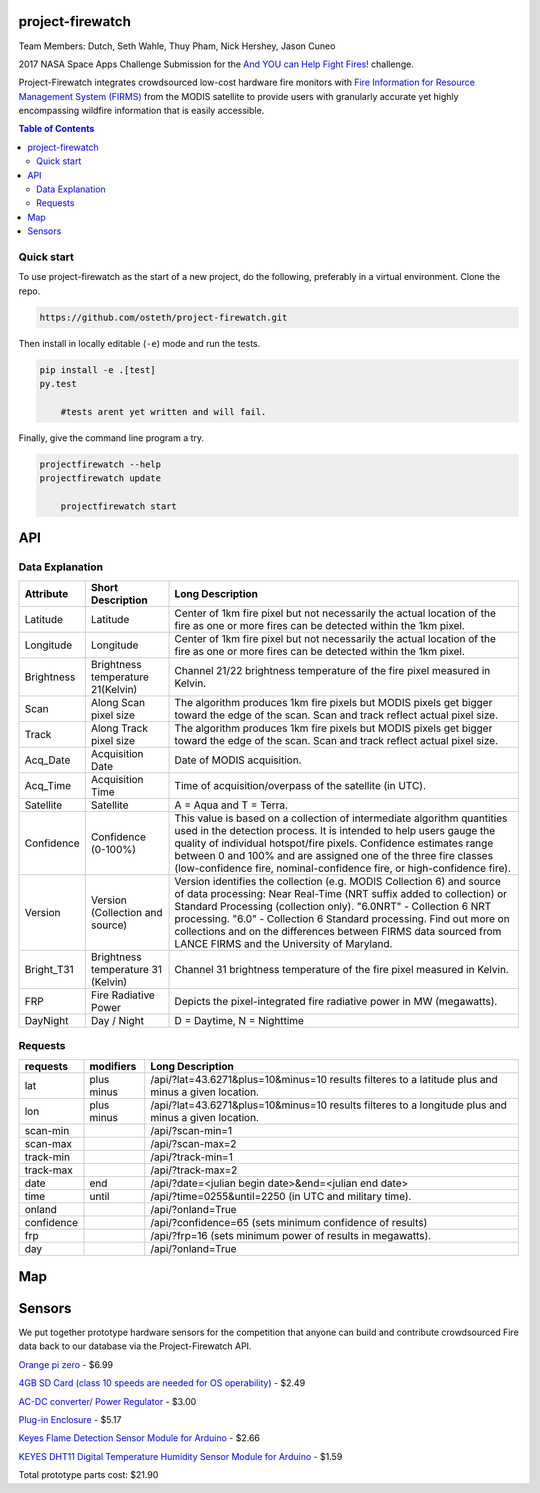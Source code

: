project-firewatch
===================

Team Members:
Dutch, Seth Wahle, Thuy Pham, Nick Hershey, Jason Cuneo

.. image:: https://travis-ci.org/osteth/project-firewatch.svg
   :target: https://travis-ci.org/osteth/project-firewatch

.. image:: https://coveralls.io/repos/mapbox/project-firewatch/badge.png
   :target: https://coveralls.io/r/mapbox/project-firewatch

2017 NASA Space Apps Challenge Submission for the `And YOU can Help Fight Fires! <https://2017.spaceappschallenge.org/challenges/warning-danger-ahead/and-you-can-help-fight-fires/details>`_ challenge.

Project-Firewatch integrates crowdsourced low-cost hardware fire monitors with `Fire Information for Resource Management System (FIRMS) <https://earthdata.nasa.gov/earth-observation-data/near-real-time/firms>`_ from the MODIS satellite to 
provide users with granularly accurate yet highly encompassing wildfire information that is easily accessible.
   
.. image:: http://i.imgur.com/7tC5Ea5.png

.. raw:: html

    <embed>
    <div style="position: relative; padding-bottom: 56.25%; height: 0; overflow: hidden; max-width: 100%; height: auto;">
        <iframe src="//www.youtube.com/embed/89fEaPE4wlw" frameborder="0" allowfullscreen style="position: absolute; top: 0; left: 0; 
        width: 100%; height: 100%;"></iframe>
    </div>
    </embed>



.. contents:: **Table of Contents**
  :backlinks: none


Quick start
-------------------------

To use project-firewatch as the start of a new project, do the following, preferably in
a virtual environment. Clone the repo.

.. code-block:: console

    https://github.com/osteth/project-firewatch.git

Then install in locally editable (``-e``) mode and run the tests.

.. code-block:: console

    pip install -e .[test]
    py.test
	
	#tests arent yet written and will fail.
	

Finally, give the command line program a try.

.. code-block:: console

    projectfirewatch --help
    projectfirewatch update
	
	projectfirewatch start
	
	
API
==========================

Data Explanation
--------------------------
+----------+-----------------------------------+------------------------------------------------------------------------------------+
|Attribute |Short Description                  |Long Description                                                                    |
+==========+===================================+====================================================================================+
|Latitude  |Latitude                           |Center of 1km fire pixel but not necessarily the actual location of                 |
|          |                                   |the fire as one or more fires can be detected within the 1km pixel.                 |
+----------+-----------------------------------+------------------------------------------------------------------------------------+
|Longitude |Longitude                          |Center of 1km fire pixel but not necessarily the actual location of                 |
|          |                                   |the fire as one or more fires can be detected within the 1km pixel.                 |
+----------+-----------------------------------+------------------------------------------------------------------------------------+
|Brightness|Brightness temperature 21(Kelvin)  |Channel 21/22 brightness temperature of the fire pixel measured in Kelvin.          |
+----------+-----------------------------------+------------------------------------------------------------------------------------+
|Scan	   |Along Scan pixel size              |The algorithm produces 1km fire pixels but MODIS pixels get bigger toward the edge  |
|          |                                   |of the scan. Scan and track reflect actual pixel size.                              |
+----------+-----------------------------------+------------------------------------------------------------------------------------+
|Track     |Along Track pixel size             |The algorithm produces 1km fire pixels but MODIS pixels get bigger toward the edge  |
|          |                                   |of the scan. Scan and track reflect actual pixel size.                              |
+----------+-----------------------------------+------------------------------------------------------------------------------------+
|Acq_Date  |Acquisition Date                   |Date of MODIS acquisition.                                                          |
+----------+-----------------------------------+------------------------------------------------------------------------------------+
|Acq_Time  |Acquisition Time                   |Time of acquisition/overpass of the satellite (in UTC).                             |
+----------+-----------------------------------+------------------------------------------------------------------------------------+
|Satellite |Satellite                          |A = Aqua and T = Terra.                                                             |
+----------+-----------------------------------+------------------------------------------------------------------------------------+
|Confidence|Confidence (0-100%)                |This value is based on a collection of intermediate algorithm quantities used in    |
|          |                                   |the detection process. It is intended to help users gauge the quality of individual |
|          |                                   |hotspot/fire pixels. Confidence estimates range between 0 and 100% and are assigned |
|          |                                   |one of the three fire classes (low-confidence fire, nominal-confidence fire, or     |
|          |                                   |high-confidence fire).                                                              |
+----------+-----------------------------------+------------------------------------------------------------------------------------+
|Version   |Version (Collection and source)    |Version identifies the collection (e.g. MODIS Collection 6) and source of data      |
|          |                                   |processing: Near Real-Time (NRT suffix added to collection) or Standard Processing  |
|          |                                   |(collection only). "6.0NRT" - Collection 6 NRT processing. "6.0" - Collection 6     |
|          |                                   |Standard processing. Find out more on collections and on the differences between    |
|          |                                   |FIRMS data sourced from LANCE FIRMS and the University of Maryland.                 |
+----------+-----------------------------------+------------------------------------------------------------------------------------+
|Bright_T31|Brightness temperature 31 (Kelvin) |Channel 31 brightness temperature of the fire pixel measured in Kelvin.             |
+----------+-----------------------------------+------------------------------------------------------------------------------------+
|FRP       |Fire Radiative Power               |Depicts the pixel-integrated fire radiative power in MW (megawatts).                |
+----------+-----------------------------------+------------------------------------------------------------------------------------+
|DayNight  |Day / Night                        | D = Daytime, N = Nighttime                                                         |
+----------+-----------------------------------+------------------------------------------------------------------------------------+



Requests
---------------------------

+----------+-----------------------------------+------------------------------------------------------------------------------------+
|requests  |modifiers                          |Long Description                                                                    |
+==========+===================================+====================================================================================+
|lat       |plus                               |/api/?lat=43.6271&plus=10&minus=10                                                  |
|          |minus                              |results filteres to a latitude plus and minus a given location.                     |
+----------+-----------------------------------+------------------------------------------------------------------------------------+
|lon       |plus                               |/api/?lat=43.6271&plus=10&minus=10                                                  |
|          |minus                              |results filteres to a longitude plus and minus a given location.                    |
+----------+-----------------------------------+------------------------------------------------------------------------------------+
|scan-min  |                                   |/api/?scan-min=1                                                                    |
+----------+-----------------------------------+------------------------------------------------------------------------------------+
|scan-max  |                                   |/api/?scan-max=2                                                                    |
+----------+-----------------------------------+------------------------------------------------------------------------------------+
|track-min |                                   |/api/?track-min=1                                                                   |
+----------+-----------------------------------+------------------------------------------------------------------------------------+
|track-max |                                   |/api/?track-max=2                                                                   |
+----------+-----------------------------------+------------------------------------------------------------------------------------+
|date      |end                                |/api/?date=<julian begin date>&end=<julian end date>                                |
+----------+-----------------------------------+------------------------------------------------------------------------------------+
|time      |until                              |/api/?time=0255&until=2250   (in UTC and military time).                            |
+----------+-----------------------------------+------------------------------------------------------------------------------------+
|onland    |                                   |/api/?onland=True                                                                   |
+----------+-----------------------------------+------------------------------------------------------------------------------------+
|confidence|                                   |/api/?confidence=65    (sets minimum confidence of results)                         |
+----------+-----------------------------------+------------------------------------------------------------------------------------+
|frp       |                                   |/api/?frp=16    (sets minimum power of results in megawatts).                       |
+----------+-----------------------------------+------------------------------------------------------------------------------------+
|day       |                                   |/api/?onland=True                                                                   |
+----------+-----------------------------------+------------------------------------------------------------------------------------+


Map
==========================




Sensors
==========================
We put together prototype hardware sensors for the competition that anyone can build and contribute crowdsourced Fire data back to our database via the Project-Firewatch API.

.. image:: http://i.imgur.com/L6rXVhw.jpg

.. image:: http://i.imgur.com/JxMAmRT.jpg

.. image:: http://i.imgur.com/35RY8X0.jpg

`Orange pi zero <https://www.aliexpress.com/store/product/New-Orange-Pi-Zero-H2-Quad-Core-Open-source-development-board-beyond-Raspberry-Pi/1553371_32760774493.html?spm=2114.12010108.0.0.RDPr6Z>`_ - $6.99

`4GB SD Card (class 10 speeds are needed for OS operability) <https://www.newegg.com/Product/Product.aspx?Item=9SIA6NC5CC2119&ignorebbr=1&nm_mc=KNC-GoogleMKP-PC&cm_mmc=KNC-GoogleMKP-PC-_-pla-_-Memory+%28Flash+Memory%29-_-9SIA6NC5CC2119&gclid=Cj0KEQjw0IvIBRDF0Yzq4qGE4IwBEiQATMQlMQhSEr8pf6-Yb8otvqncwqoa5_r9YIP59DElH3ynFrAaAtl58P8HAQ&gclsrc=aw.ds>`_ - $2.49

`AC-DC converter/ Power Regulator <http://www.hlktech.net/product_detail.php?ProId=60>`_ - $3.00

`Plug-in Enclosure <https://www.polycase.com/gs-2415>`_ - $5.17

`Keyes Flame Detection Sensor Module for Arduino <http://www.dx.com/p/arduino-flame-detection-sensor-module-135038#.WQQEg9LythE>`_ - $2.66

`KEYES DHT11 Digital Temperature Humidity Sensor Module for Arduino <http://www.gearbest.com/sensors/pp_218522.html>`_ - $1.59

Total prototype parts cost: $21.90
